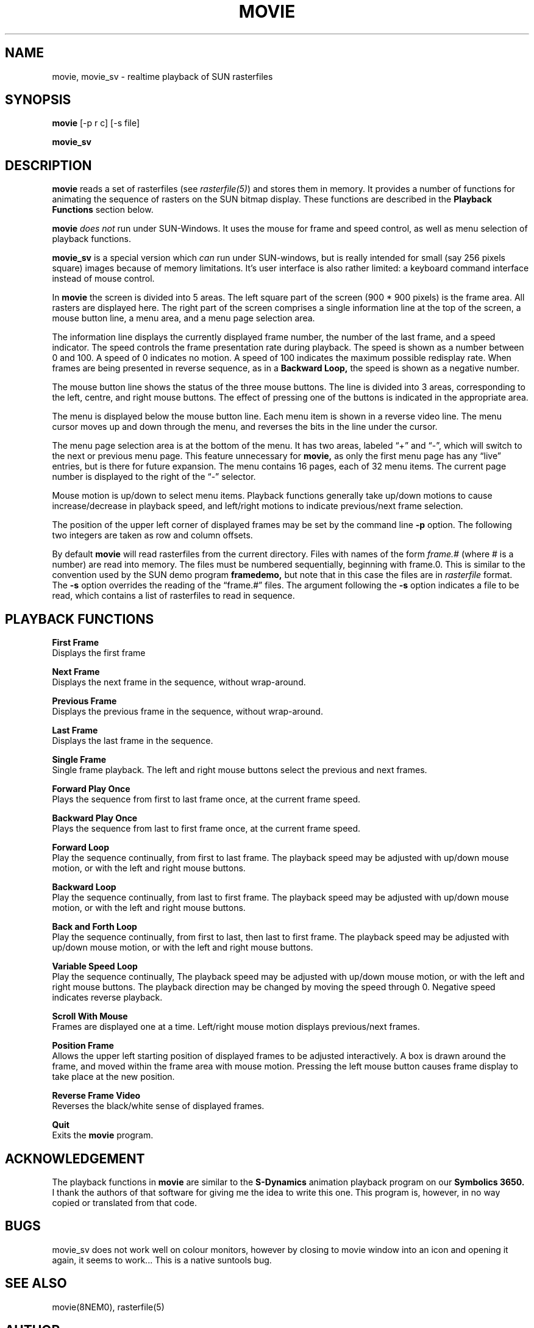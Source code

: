.TH MOVIE 1NEMO "10 April 1989"
.SH NAME
movie, movie_sv - realtime playback of SUN rasterfiles
.SH SYNOPSIS
.B movie
[-p r c] [-s file]
.PP
.B movie_sv
.SH DESCRIPTION
.B movie
reads a set of rasterfiles (see
.I rasterfile(5)\fR)
and stores them in memory.  It provides a number of functions for
animating the sequence of rasters on the SUN bitmap display.  These
functions are described in the
.B Playback Functions
section below.
.sp
.B movie
.I does not
run under SUN-Windows.
It uses the mouse for frame and speed control,
as well as menu selection of playback functions.
.sp
\fBmovie_sv\fP is a special version which \fIcan\fP run under SUN-windows, but
is really intended for small (say 256 pixels square) images because
of memory limitations. It's user interface is also rather limited: a keyboard
command interface instead of mouse control.
.sp
In \fBmovie\fP the screen is divided into 5 areas.  The left square part of the screen
(900 * 900 pixels) is the frame area. All rasters are displayed here.
The right part of the screen comprises a single information line at the
top of the screen, a mouse button line, a menu area, and a menu page
selection area.
.sp
The information line displays the currently displayed frame number,
the number of the last frame, and a speed indicator.  The speed
controls the frame presentation rate during playback.  The speed is
shown as a number between 0 and 100.  A speed of 0 indicates no motion.
A speed of 100 indicates the maximum possible redisplay rate.  When
frames are being presented in reverse sequence, as in a
.B Backward Loop,
the speed is shown as a negative number.
.sp
The mouse button line shows the status of the three mouse buttons.
The line is divided into 3 areas, corresponding to the left,
centre, and right mouse buttons.  The effect of pressing one of
the buttons is indicated in the appropriate area.
.sp
The menu is displayed below the mouse button line.  Each menu
item is shown in a reverse video line.  The menu cursor moves
up and down through the menu, and reverses the bits in the line
under the cursor.
.sp
The menu page selection area is at the bottom of the menu.  It has
two areas, labeled \*(lq+\*(rq and \*(lq-\*(rq, which will switch to the next
or previous menu page.  This feature unnecessary for
.B movie,
as only the first menu page has any \*(lqlive\*(rq entries, but is
there for future expansion.  The menu contains 16 pages, each
of 32 menu items.  The current page number is displayed to
the right of the \*(lq-\*(rq selector.
.sp
Mouse motion is up/down to select menu items.  Playback functions
generally take up/down motions to cause increase/decrease in playback
speed, and left/right motions to indicate previous/next frame selection.
.sp
The position of the upper left corner of displayed frames may be
set by the command line
.B -p
option.  The following two integers are taken as row and column offsets.
.sp
By default
.B movie
will read rasterfiles from the current directory. Files with names of the
form
.I frame.#
(where # is a number) are read into memory.  The files must be numbered
sequentially, beginning with frame.0.  This is similar to the convention
used by the SUN demo program
.B framedemo,
but note that in this case the files are in
.I rasterfile
format.
The
.B -s
option overrides the reading of the \*(lqframe.#\*(rq files.  The argument
following the
.B -s
option indicates a file to be read, which contains a list of
rasterfiles to read in sequence.
.SH "PLAYBACK FUNCTIONS"
.B First Frame
.br
Displays the first frame
.sp
.B Next Frame
.br
Displays the next frame in the sequence, without wrap-around.
.sp
.B Previous Frame
.br
Displays the previous frame in the sequence, without wrap-around.
.sp
.B Last Frame
.br
Displays the last frame in the sequence.
.sp
.B Single Frame
.br
Single frame playback. The left and right mouse
buttons select the previous and next frames.
.sp
.B Forward Play Once
.br
Plays the sequence from first to last frame once, at the current
frame speed.
.sp
.B Backward Play Once
.br
Plays the sequence from last to first frame once, at the current
frame speed.
.sp
.B Forward Loop
.br
Play the sequence continually, from first to last frame.  The
playback speed may be adjusted with up/down mouse motion, or
with the left and right mouse buttons.
.sp
.B Backward Loop
.br
Play the sequence continually, from last to first frame.  The
playback speed may be adjusted with up/down mouse motion, or
with the left and right mouse buttons.
.sp
.B Back and Forth Loop
.br
Play the sequence continually, from first to last, then last to first
frame.  The playback speed may be adjusted with up/down mouse motion, or
with the left and right mouse buttons.
.sp
.B Variable Speed Loop
.br
Play the sequence continually, The
playback speed may be adjusted with up/down mouse motion, or
with the left and right mouse buttons. The playback direction
may be changed by moving the speed through 0.  Negative
speed indicates reverse playback.
.sp
.B Scroll With Mouse
.br
Frames are displayed one at a time.  Left/right mouse motion displays
previous/next frames.
.sp
.B Position Frame
.br
Allows the upper left starting position of displayed frames
to be adjusted interactively.  A box is drawn around the frame,
and moved within the frame area with mouse motion.  Pressing
the left mouse button causes frame display to take place at the
new position.
.sp
.B Reverse Frame Video
.br
Reverses the black/white sense of displayed frames.
.sp
.B Quit
.br
Exits the
.B movie
program.
.SH ACKNOWLEDGEMENT
The playback functions in
.B movie
are similar to the
.B S-Dynamics
animation playback program on our
.B Symbolics 3650.
I thank the authors of that software for giving me the idea
to write this one.   This program is, however, in no way
copied or translated from that code.
.SH BUGS
movie_sv does not work well on colour monitors, however by closing
to movie window into an icon and opening it again, it seems to work...
This is a native suntools bug.
.SH SEE ALSO
movie(8NEM0), rasterfile(5)
.SH AUTHOR
Marc Majka, Peter Teuben
.SH UPDATE HISTORY
.nf
.ta +1i +4i
xx-xxx-87	MOVIE Program added to NEMO                     	Majka
xx-xxx-87	some bugs removed                               	JEB
16-dec-88	suntools version as movie_sv tryout-simple menu  	PJT
.fi
